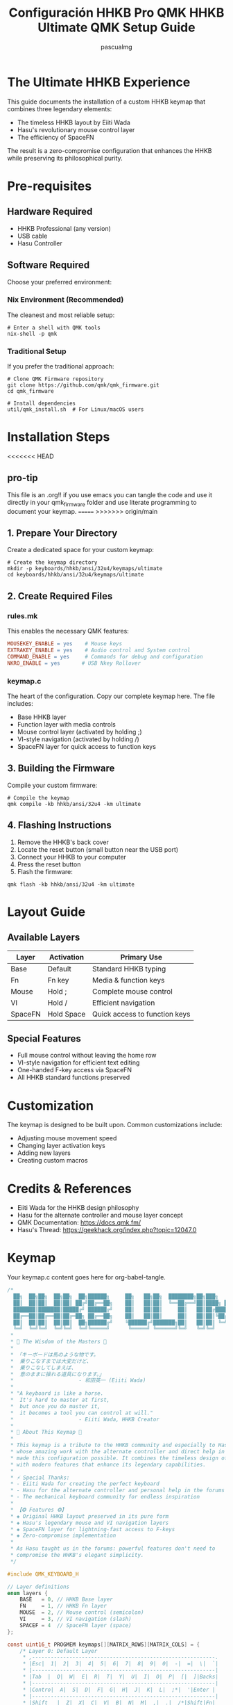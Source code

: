 #+TITLE: Configuración HHKB Pro QMK
#+TITLE: HHKB Ultimate QMK Setup Guide
#+AUTHOR: pascualmg
#+PROPERTY: header-args:c :tangle keymap.c
#+PROPERTY: header-args:shell :results output

* The Ultimate HHKB Experience
This guide documents the installation of a custom HHKB keymap that combines three legendary elements:
- The timeless HHKB layout by Eiiti Wada
- Hasu's revolutionary mouse control layer
- The efficiency of SpaceFN

The result is a zero-compromise configuration that enhances the HHKB while preserving its philosophical purity.

* Pre-requisites

** Hardware Required
- HHKB Professional (any version)
- USB cable
- Hasu Controller

** Software Required
Choose your preferred environment:

*** Nix Environment (Recommended)
The cleanest and most reliable setup:
#+BEGIN_SRC shell
# Enter a shell with QMK tools
nix-shell -p qmk
#+END_SRC

*** Traditional Setup
If you prefer the traditional approach:
#+BEGIN_SRC shell
# Clone QMK Firmware repository
git clone https://github.com/qmk/qmk_firmware.git
cd qmk_firmware

# Install dependencies
util/qmk_install.sh  # For Linux/macOS users
#+END_SRC

* Installation Steps
<<<<<<< HEAD
** pro-tip
This file is an .org!! if you use emacs you can tangle the code and use it directly in your qmk_firmware folder and use literate programming to document your keymap.
=======
>>>>>>> origin/main

** 1. Prepare Your Directory
Create a dedicated space for your custom keymap:
#+BEGIN_SRC shell
# Create the keymap directory
mkdir -p keyboards/hhkb/ansi/32u4/keymaps/ultimate
cd keyboards/hhkb/ansi/32u4/keymaps/ultimate
#+END_SRC

** 2. Create Required Files

*** rules.mk
This enables the necessary QMK features:
#+BEGIN_SRC makefile :tangle rules.mk
MOUSEKEY_ENABLE = yes    # Mouse keys
EXTRAKEY_ENABLE = yes    # Audio control and System control
COMMAND_ENABLE = yes     # Commands for debug and configuration
NKRO_ENABLE = yes       # USB Nkey Rollover
#+END_SRC

*** keymap.c
The heart of the configuration. Copy our complete keymap here.
The file includes:
- Base HHKB layer
- Function layer with media controls
- Mouse control layer (activated by holding ;)
- VI-style navigation (activated by holding /)
- SpaceFN layer for quick access to function keys

** 3. Building the Firmware
Compile your custom firmware:
#+BEGIN_SRC shell
# Compile the keymap
qmk compile -kb hhkb/ansi/32u4 -km ultimate
#+END_SRC

** 4. Flashing Instructions
1. Remove the HHKB's back cover
2. Locate the reset button (small button near the USB port)
3. Connect your HHKB to your computer
4. Press the reset button
5. Flash the firmware:
#+BEGIN_SRC shell
qmk flash -kb hhkb/ansi/32u4 -km ultimate
#+END_SRC

* Layout Guide

** Available Layers
| Layer  | Activation    | Primary Use                    |
|--------+---------------+--------------------------------|
| Base   | Default       | Standard HHKB typing           |
| Fn     | Fn key        | Media & function keys          |
| Mouse  | Hold ;        | Complete mouse control         |
| VI     | Hold /        | Efficient navigation           |
| SpaceFN| Hold Space    | Quick access to function keys  |

** Special Features
- Full mouse control without leaving the home row
- VI-style navigation for efficient text editing
- One-handed F-key access via SpaceFN
- All HHKB standard functions preserved

* Customization
The keymap is designed to be built upon. Common customizations include:
- Adjusting mouse movement speed
- Changing layer activation keys
- Adding new layers
- Creating custom macros

* Credits & References
- Eiiti Wada for the HHKB design philosophy
- Hasu for the alternate controller and mouse layer concept
- QMK Documentation: https://docs.qmk.fm/
- Hasu's Thread: https://geekhack.org/index.php?topic=12047.0

* Keymap
Your keymap.c content goes here for org-babel-tangle.
#+begin_src c :tangle keymap.c
/*
  ██╗  ██╗██╗  ██╗██╗  ██╗██████╗     ██╗   ██╗██╗  ████████╗██╗███╗   ███╗ █████╗ ████████╗███████╗
  ██║  ██║██║  ██║██║ ██╔╝██╔══██╗    ██║   ██║██║  ╚══██╔══╝██║████╗ ████║██╔══██╗╚══██╔══╝██╔════╝
  ███████║███████║█████╔╝ ██████╔╝    ██║   ██║██║     ██║   ██║██╔████╔██║███████║   ██║   █████╗
  ██╔══██║██╔══██║██╔═██╗ ██╔══██╗    ██║   ██║██║     ██║   ██║██║╚██╔╝██║██╔══██║   ██║   ██╔══╝
  ██║  ██║██║  ██║██║  ██╗██████╔╝    ╚██████╔╝███████╗██║   ██║██║ ╚═╝ ██║██║  ██║   ██║   ███████╗
  ╚═╝  ╚═╝╚═╝  ╚═╝╚═╝  ╚═╝╚═════╝      ╚═════╝ ╚══════╝╚═╝   ╚═╝╚═╝     ╚═╝╚═╝  ╚═╝   ╚═╝   ╚══════╝
 ,*
 ,* 📜 The Wisdom of the Masters 📜
 ,*
 ,* 「キーボードは馬のような物です。
 ,*  乗りこなすまでは大変だけど、
 ,*  乗りこなしてしまえば、
 ,*  意のままに操れる道具になります。」
 ,*                     - 和田英一 (Eiiti Wada)
 ,*
 ,* "A keyboard is like a horse.
 ,*  It's hard to master at first,
 ,*  but once you do master it,
 ,*  it becomes a tool you can control at will."
 ,*                     - Eiiti Wada, HHKB Creator
 ,*
 ,* 🌟 About This Keymap 🌟
 ,*
 ,* This keymap is a tribute to the HHKB community and especially to Hasu,
 ,* whose amazing work with the alternate controller and direct help in the forums
 ,* made this configuration possible. It combines the timeless design of the HHKB
 ,* with modern features that enhance its legendary capabilities.
 ,*
 ,* ⚡ Special Thanks:
 ,* - Eiiti Wada for creating the perfect keyboard
 ,* - Hasu for the alternate controller and personal help in the forums
 ,* - The mechanical keyboard community for endless inspiration
 ,*
 ,* 【❂ Features ❂】
 ,* ◈ Original HHKB layout preserved in its pure form
 ,* ◈ Hasu's legendary mouse and VI navigation layers
 ,* ◈ SpaceFN layer for lightning-fast access to F-keys
 ,* ◈ Zero-compromise implementation
 ,*
 ,* As Hasu taught us in the forums: powerful features don't need to
 ,* compromise the HHKB's elegant simplicity.
 ,*/

#include QMK_KEYBOARD_H

// Layer definitions
enum layers {
    BASE   = 0, // HHKB Base layer
    FN     = 1, // HHKB Fn layer
    MOUSE  = 2, // Mouse control (semicolon)
    VI     = 3, // VI navigation (slash)
    SPACEF = 4  // SpaceFN layer (space)
};

const uint16_t PROGMEM keymaps[][MATRIX_ROWS][MATRIX_COLS] = {
    /* Layer 0: Default Layer
     ,* ,-----------------------------------------------------------.
     ,* |Esc|  1|  2|  3|  4|  5|  6|  7|  8|  9|  0|  -|  =|  \|  `|
     ,* |-----------------------------------------------------------|
     ,* |Tab  |  Q|  W|  E|  R|  T|  Y|  U|  I|  O|  P|  [|  ]|Backs|
     ,* |-----------------------------------------------------------|
     ,* |Contro|  A|  S|  D|  F|  G|  H|  J|  K|  L|  ;*|  '|Enter |
     ,* |-----------------------------------------------------------|
     ,* |Shift   |  Z|  X|  C|  V|  B|  N|  M|  ,|  .|  /*|Shift|Fn|
     ,* `-----------------------------------------------------------'
     ,*       |Alt|Gui  |         Space*        |Gui  |Alt|
     ,*       `-------------------------------------------'
     ,* * ; = Hold for Mouse Layer
     ,* * / = Hold for VI Layer
     ,* * Space = Hold for SpaceFN Layer
     ,*/
    [BASE] = LAYOUT(
        KC_ESC,  KC_1,    KC_2,    KC_3,    KC_4,    KC_5,    KC_6,    KC_7,    KC_8,    KC_9,    KC_0,    KC_MINS, KC_EQL,  KC_BSLS, KC_GRV,
        KC_TAB,  KC_Q,    KC_W,    KC_E,    KC_R,    KC_T,    KC_Y,    KC_U,    KC_I,    KC_O,    KC_P,    KC_LBRC, KC_RBRC, KC_BSPC,
        KC_LCTL, KC_A,    KC_S,    KC_D,    KC_F,    KC_G,    KC_H,    KC_J,    KC_K,    KC_L,    LT(MOUSE,KC_SCLN), KC_QUOT, KC_ENT,
        KC_LSFT, KC_Z,    KC_X,    KC_C,    KC_V,    KC_B,    KC_N,    KC_M,    KC_COMM, KC_DOT,  LT(VI,KC_SLSH), KC_RSFT, MO(FN),
        KC_LALT, KC_LGUI,                            LT(SPACEF,KC_SPC),                                      KC_RGUI, KC_RALT),

    /* Layer 1: HHKB Fn Layer - System & Media Controls
     ,* ,-----------------------------------------------------------.
     ,* |Pwr| F1| F2| F3| F4| F5| F6| F7| F8| F9|F10|F11|F12|Ins|Del|
     ,* |-----------------------------------------------------------|
     ,* |Caps |   |   |   |   |   |   |   |PSc|SLk|Pus|Up |   |     |
     ,* |-----------------------------------------------------------|
     ,* |      |VoD|VoU|Mut|   |   |  *|  /|Hom|PgU|Lef|Rig|Enter   |
     ,* |-----------------------------------------------------------|
     ,* |        |   |   |   |   |   |  +|  -|End|PgD|Dow|      |   |
     ,* `-----------------------------------------------------------'
     ,* Classic HHKB function layer with all standard controls
     ,*/
    [FN] = LAYOUT(
        KC_PWR,  KC_F1,   KC_F2,   KC_F3,   KC_F4,   KC_F5,   KC_F6,   KC_F7,   KC_F8,   KC_F9,   KC_F10,  KC_F11,  KC_F12,  KC_INS,  KC_DEL,
        KC_CAPS, KC_TRNS, KC_TRNS, KC_TRNS, KC_TRNS, KC_TRNS, KC_TRNS, KC_TRNS, KC_PSCR, KC_SCRL, KC_PAUS, KC_UP,   KC_TRNS, KC_TRNS,
        KC_TRNS, KC_VOLD, KC_VOLU, KC_MUTE, KC_TRNS, KC_TRNS, KC_PAST, KC_PSLS, KC_HOME, KC_PGUP, KC_LEFT, KC_RGHT, KC_PENT,
        KC_TRNS, KC_TRNS, KC_TRNS, KC_TRNS, KC_TRNS, KC_TRNS, KC_PPLS, KC_PMNS, KC_END,  KC_PGDN, KC_DOWN, KC_TRNS, KC_TRNS,
        KC_TRNS, KC_TRNS,                            KC_TRNS,                                                KC_TRNS, KC_TRNS),

    /* Layer 2: Mouse Mode [Hold ;] - Full Mouse Control
     ,* ,-----------------------------------------------------------.
     ,* |   | F1| F2| F3| F4| F5| F6| F7| F8| F9|F10|F11|F12|   |   |
     ,* |-----------------------------------------------------------|
     ,* |     |   |   |   |   |   |WhL|WhD|MsU|WhU|WhR|M4 |M5 |     |
     ,* |-----------------------------------------------------------|
     ,* |      |Ac0|Ac1|Ac2|   |   |   |MsL|MsD|MsR|   |   |Enter   |
     ,* |-----------------------------------------------------------|
     ,* |        |   |   |   |   |M3 |M2 |M1 |M4 |M5 |   |      |   |
     ,* `-----------------------------------------------------------'
     ,* Mx  = Mouse Button x    | WhX = Wheel X
     ,* MsX = Mouse Motion X    | AcX = Acceleration X
     ,*
     ,* Inspired by Hasu's original mouse control layer
     ,*/
    [MOUSE] = LAYOUT(
        KC_GRV,  KC_F1,   KC_F2,   KC_F3,   KC_F4,   KC_F5,   KC_F6,   KC_F7,   KC_F8,   KC_F9,   KC_F10,  KC_F11,  KC_F12,  KC_INS,  KC_DEL,
        KC_TAB,  KC_TRNS, KC_TRNS, KC_TRNS, KC_TRNS, KC_TRNS, KC_WH_L, KC_WH_D, KC_MS_U, KC_WH_U, KC_WH_R, KC_BTN4, KC_BTN5, KC_TRNS,
        KC_LCTL, KC_ACL0, KC_ACL1, KC_ACL2, KC_TRNS, KC_TRNS, KC_TRNS, KC_MS_L, KC_MS_D, KC_MS_R, KC_TRNS, KC_TRNS, KC_ENT,
        KC_LSFT, KC_TRNS, KC_TRNS, KC_TRNS, KC_TRNS, KC_BTN3, KC_BTN2, KC_BTN1, KC_BTN4, KC_BTN5, KC_TRNS, KC_RSFT, KC_TRNS,
        KC_LGUI, KC_LALT,                            KC_BTN1,                                                KC_TRNS, KC_TRNS),

    /* Layer 3: Vi Mode [Hold /] - Advanced Navigation
     ,* ,-----------------------------------------------------------.
     ,* |   | F1| F2| F3| F4| F5| F6| F7| F8| F9|F10|F11|F12|   |   |
     ,* |-----------------------------------------------------------|
     ,* |     |Hom|PgD|Up |PgU|End|Hom|PgD|PgU|End|   |   |   |     |
     ,* |-----------------------------------------------------------|
     ,* |      |   |Lef|Dow|Rig|   |Lef|Dow|Up |Rig|   |   |Enter   |
     ,* |-----------------------------------------------------------|
     ,* |        |   |   |   |   |   |Hom|PgD|PgU|End|   |      |   |
     ,* `-----------------------------------------------------------'
     ,*
     ,* Hasu's VI-inspired navigation layer
     ,* Quick movement without leaving the home row
     ,*/
    [VI] = LAYOUT(
        KC_GRV,  KC_F1,   KC_F2,   KC_F3,   KC_F4,   KC_F5,   KC_F6,   KC_F7,   KC_F8,   KC_F9,   KC_F10,  KC_F11,  KC_F12,  KC_INS,  KC_DEL,
        KC_TAB,  KC_HOME, KC_PGDN, KC_UP,   KC_PGUP, KC_END,  KC_HOME, KC_PGDN, KC_PGUP, KC_END,  KC_TRNS, KC_TRNS, KC_TRNS, KC_TRNS,
        KC_LCTL, KC_TRNS, KC_LEFT, KC_DOWN, KC_RGHT, KC_TRNS, KC_LEFT, KC_DOWN, KC_UP,   KC_RGHT, KC_TRNS, KC_TRNS, KC_ENT,
        KC_LSFT, KC_TRNS, KC_TRNS, KC_TRNS, KC_TRNS, KC_TRNS, KC_HOME, KC_PGDN, KC_PGUP, KC_END,  KC_TRNS, KC_RSFT, KC_TRNS,
        KC_TRNS, KC_TRNS,                            KC_TRNS,                                                KC_TRNS, KC_TRNS),

    /* Layer 4: SpaceFN [Hold Space] - Function & Navigation
     ,* ,-----------------------------------------------------------.
     ,* |`  | F1| F2| F3| F4| F5| F6| F7| F8| F9|F10|F11|F12|Ins|Del|
     ,* |-----------------------------------------------------------|
     ,* |     |   |   |Esc|   |   |   |Hom|Up |End|PSc|SLk|Pau|     |
     ,* |-----------------------------------------------------------|
     ,* |      |   |   |   |   |   |PgU|Lef|Dow|Rig|   |   |        |
     ,* |-----------------------------------------------------------|
     ,* |        |   |   |   |   |Spc|PgD|   |   |   |   |      |   |
     ,* `-----------------------------------------------------------'
     ,*
     ,* Modern SpaceFN layer - Efficient function key access
     ,* Perfect blend of HHKB tradition and modern efficiency
     ,*/
    [SPACEF] = LAYOUT(
        KC_GRV,  KC_F1,   KC_F2,   KC_F3,   KC_F4,   KC_FKC_GRV,  KC_F1,   KC_F2,   KC_F3,   KC_F4,   KC_F5,   KC_F6,   KC_F7,   KC_F8,   KC_F9,   KC_F10,  KC_F11,  KC_F12,  KC_INS,  KC_DEL,
        KC_TRNS, KC_TRNS, KC_TRNS, KC_ESC,  KC_TRNS, KC_TRNS, KC_TRNS, KC_HOME, KC_UP,   KC_END,  KC_PSCR, KC_SCRL, KC_PAUS, KC_TRNS,
        KC_TRNS, KC_TRNS, KC_TRNS, KC_TRNS, KC_TRNS, KC_TRNS, KC_PGUP, KC_LEFT, KC_DOWN, KC_RGHT, KC_TRNS, KC_TRNS, KC_TRNS,
        KC_TRNS, KC_TRNS, KC_TRNS, KC_TRNS, KC_TRNS, KC_SPC,  KC_PGDN, KC_TRNS, KC_TRNS, KC_TRNS, KC_TRNS, KC_TRNS, KC_TRNS,
        KC_TRNS, KC_TRNS,                            KC_TRNS,                                                KC_TRNS, KC_TRNS)
};

/*
 ,* 🔧 Usage Guide 🔧
 ,* ================
 ,*
 ,* This keymap combines multiple powerful features:
 ,*
 ,* 1. Classic HHKB Layer (Always active)
 ,*    - Your familiar HHKB layout, untouched in its perfection
 ,*
 ,* 2. Mouse Control (Hold Semicolon)
 ,*    - Mouse movement: IJKL
 ,*    - Mouse buttons: M, <, >
 ,*    - Wheel: YUIO
 ,*    - Adjustable speed: ASD
 ,*
 ,* 3. VI Navigation (Hold Slash)
 ,*    - Cursor: HJKL (VI style)
 ,*    - Page Up/Down, Home/End easily accessible
 ,*    - Perfect for text editing and coding
 ,*
 ,* 4. SpaceFN Features (Hold Space)
 ,*    - F1-F12 keys in number row
 ,*    - Navigation cluster around IJKL
 ,*    - System keys (Print Screen, Scroll Lock, Pause)
 ,*
 ,* 5. Traditional Fn Layer (Fn Key)
 ,*    - Standard HHKB function layer
 ,*    - Media controls
 ,*    - Arrow keys
 ,*
 ,* 💫 Pro Tips:
 ,* - Use Mouse layer for precise pointer control
 ,* - VI layer is perfect for code navigation
 ,* - SpaceFN gives you lightning-fast access to F-keys
 ,* - Combine layers creatively for maximum efficiency
 ,*
 ,* Remember Wada-san's wisdom: mastery takes time, but the results are worth it.
 ,*
 ,* Happy Hacking! ⌨️
 ,*
 ,* Special thanks to Hasu for the original alternate controller
 ,* and his invaluable help in the geekhack forums.
 ,*
 ,* Version: 1.0
 ,* Author: Pascual Muñoz Galián
 ,* Source: https://github.com/pascualmg/hhkb-ultimate
 ,*
 ,* This keymap is shared with the community in the spirit of
 ,* open source and the HHKB philosophy. Feel free to modify
 ,* and improve upon it!
 ,*/

#+end_src
